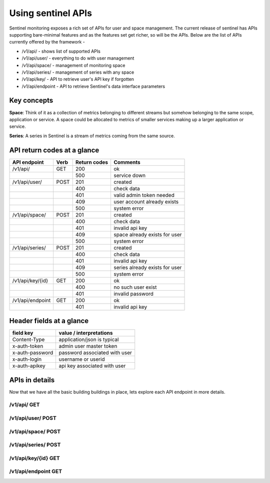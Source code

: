 ===================
Using sentinel APIs
===================

Sentinel monitoring exposes a rich set of APIs for user and space management. The current release of sentinel has APIs supporting bare-minimal features and as the features set get richer, so will be the APIs. Below are the list of APIs currently offered by the framework -

* /v1/api/ - shows list of supported APIs
* /v1/api/user/ - everything to do with user management
* /v1/api/space/ - management of monitoring space
* /v1/api/series/ - management of series with any space
* /v1/api/key/ - API to retrieve user's API key if forgotten
* /v1/api/endpoint - API to retrieve Sentinel's data interface parameters

Key concepts
============

**Space**: Think of it as a collection of metrics belonging to different streams but somehow belonging to the same scope, application or service. A space could be allocated to metrics of smaller services making up a larger application or service.

**Series**: A series in Sentinel is a stream of metrics coming from the same source.

API return codes at a glance
============================
+----------------+-------+---------------+--------------------------------+
| API endpoint   | Verb  | Return codes  | Comments                       |
+================+=======+===============+================================+
| /v1/api/       | GET   | 200           | ok                             |
+----------------+-------+---------------+--------------------------------+
|                |       | 500           | service down                   |
+----------------+-------+---------------+--------------------------------+
| /v1/api/user/  | POST  | 201           | created                        |
+----------------+-------+---------------+--------------------------------+
|                |       | 400           | check data                     |
+----------------+-------+---------------+--------------------------------+
|                |       | 401           | valid admin token needed       |
+----------------+-------+---------------+--------------------------------+
|                |       | 409           | user account already exists    |
+----------------+-------+---------------+--------------------------------+
|                |       | 500           | system error                   |
+----------------+-------+---------------+--------------------------------+
| /v1/api/space/ | POST  | 201           | created                        |
+----------------+-------+---------------+--------------------------------+
|                |       | 400           | check data                     |
+----------------+-------+---------------+--------------------------------+
|                |       | 401           | invalid api key                |
+----------------+-------+---------------+--------------------------------+
|                |       | 409           | space already exists for user  |
+----------------+-------+---------------+--------------------------------+
|                |       | 500           | system error                   |
+----------------+-------+---------------+--------------------------------+
| /v1/api/series/| POST  | 201           | created                        |
+----------------+-------+---------------+--------------------------------+
|                |       | 400           | check data                     |
+----------------+-------+---------------+--------------------------------+
|                |       | 401           | invalid api key                |
+----------------+-------+---------------+--------------------------------+
|                |       | 409           | series already exists for user |
+----------------+-------+---------------+--------------------------------+
|                |       | 500           | system error                   |
+----------------+-------+---------------+--------------------------------+
|/v1/api/key/{id}| GET   | 200           | ok                             |
+----------------+-------+---------------+--------------------------------+
|                |       | 400           | no such user exist             |
+----------------+-------+---------------+--------------------------------+
|                |       | 401           | invalid password               |
+----------------+-------+---------------+--------------------------------+
|/v1/api/endpoint| GET   | 200           | ok                             |
+----------------+-------+---------------+--------------------------------+
|                |       | 401           | invalid api key                |
+----------------+-------+---------------+--------------------------------+

Header fields at a glance
=========================
+-----------------+--------------------------------+
| field key       | value / interpretations        |
+=================+================================+
| Content-Type    | application/json is typical    |
+-----------------+--------------------------------+
| x-auth-token    | admin user master token        |
+-----------------+--------------------------------+
| x-auth-password | password associated with user  |
+-----------------+--------------------------------+
| x-auth-login    | username or userid             |
+-----------------+--------------------------------+
| x-auth-apikey   | api key associated with user   |
+-----------------+--------------------------------+

APIs in details
===============
Now that we have all the basic building buildings in place, lets explore each API endpoint in more details.

/v1/api/ GET
------------

/v1/api/user/ POST
------------------

/v1/api/space/ POST
-------------------

/v1/api/series/ POST
--------------------

/v1/api/key/{id} GET
--------------------

/v1/api/endpoint GET
--------------------
